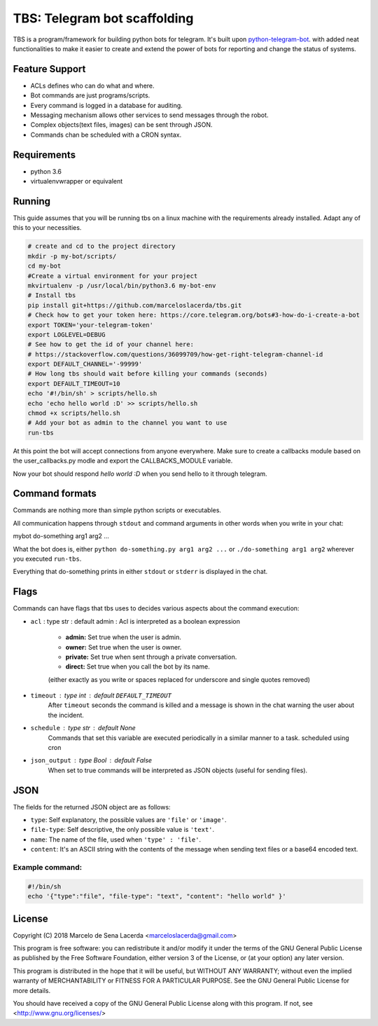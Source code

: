 TBS: Telegram bot scaffolding
=============================


TBS is a program/framework for building python bots for telegram.
It's built upon `python-telegram-bot
<https://github.com/python-telegram-bot/python-telegram-bot>`_. with added neat functionalities to make it
easier to create and extend the power of bots for reporting and change the
status of systems.

Feature Support
---------------

- ACLs defines who can do what and where.
- Bot commands are just programs/scripts.
- Every command is logged in a database for auditing.
- Messaging mechanism allows other services to send messages through the robot.
- Complex objects(text files, images) can be sent through JSON.
- Commands chan be scheduled with a CRON syntax.

Requirements
------------

- python 3.6
- virtualenvwrapper or equivalent


Running
-------

This guide assumes that you will be running tbs on a linux machine with the
requirements already installed. Adapt any of this to your necessities.

.. code-block:: bash

    # create and cd to the project directory
    mkdir -p my-bot/scripts/
    cd my-bot
    #Create a virtual environment for your project
    mkvirtualenv -p /usr/local/bin/python3.6 my-bot-env
    # Install tbs
    pip install git+https://github.com/marceloslacerda/tbs.git
    # Check how to get your token here: https://core.telegram.org/bots#3-how-do-i-create-a-bot
    export TOKEN='your-telegram-token'
    export LOGLEVEL=DEBUG
    # See how to get the id of your channel here:
    # https://stackoverflow.com/questions/36099709/how-get-right-telegram-channel-id
    export DEFAULT_CHANNEL='-99999'
    # How long tbs should wait before killing your commands (seconds)
    export DEFAULT_TIMEOUT=10
    echo '#!/bin/sh' > scripts/hello.sh
    echo 'echo hello world :D' >> scripts/hello.sh
    chmod +x scripts/hello.sh
    # Add your bot as admin to the channel you want to use
    run-tbs

At this point the bot will accept connections from anyone
everywhere. Make sure to create a callbacks module based on the
user_callbacks.py modle and export the CALLBACKS_MODULE variable.

Now your bot should respond *hello world :D* when you send hello to it
through telegram.


Command formats
---------------

Commands are nothing more than simple python scripts or executables.

All communication happens through ``stdout`` and command arguments in other words when you
write in your chat:

mybot do-something arg1 arg2 ...

What the bot does is, either ``python do-something.py arg1 arg2 ...``
or ``./do-something arg1 arg2``
wherever you executed ``run-tbs``.

Everything that do-something prints in either ``stdout`` or ``stderr`` is displayed in the chat.

Flags
-----

Commands can have flags that tbs uses to decides various aspects about the command execution:

- ``acl`` : type str : default admin : Acl is interpreted as a boolean expression

    - **admin:** Set true when the user is admin.
    - **owner:** Set true when the user is owner.
    - **private:** Set true when sent through a private conversation.
    - **direct:** Set true when you call the bot by its name.

    (either exactly as you write or spaces replaced for underscore and single quotes removed)

- ``timeout`` : type int : default ``DEFAULT_TIMEOUT``
    After ``timeout`` seconds the command is killed and a message is shown in the chat warning the user about the incident.

- ``schedule`` : type str : default None
    Commands that set this variable are executed periodically in a similar manner to a task.
    scheduled using cron

- ``json_output`` : type Bool : default False
    When set to true commands will be interpreted as JSON objects (useful for sending files).

JSON
----

The fields for the returned JSON object are as follows:

- ``type``: Self explanatory, the possible values are ``'file'`` or ``'image'``.
- ``file-type``: Self descriptive, the only possible value is ``'text'``.
- ``name``: The name of the file, used when ``'type' : 'file'``.
- ``content``: It's an ASCII string with the contents of the message when sending text files or a base64 encoded text.

Example command:
________________

.. code-block:: bash

    #!/bin/sh
    echo '{"type":"file", "file-type": "text", "content": "hello world" }'

License
-------

Copyright (C) 2018  Marcelo de Sena Lacerda <marceloslacerda@gmail.com>

This program is free software: you can redistribute it and/or modify
it under the terms of the GNU General Public License as published by
the Free Software Foundation, either version 3 of the License, or
(at your option) any later version.

This program is distributed in the hope that it will be useful,
but WITHOUT ANY WARRANTY; without even the implied warranty of
MERCHANTABILITY or FITNESS FOR A PARTICULAR PURPOSE.  See the
GNU General Public License for more details.

You should have received a copy of the GNU General Public License
along with this program.  If not, see <http://www.gnu.org/licenses/>

